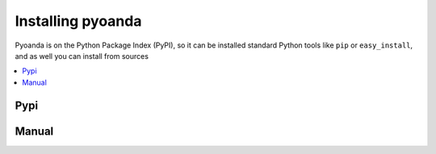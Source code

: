 .. _install:
==================
Installing pyoanda
==================

Pyoanda is on the Python Package Index (PyPI), so it can be installed standard Python tools like ``pip`` or ``easy_install``, and as well you can install from sources

.. contents::
    :local:
    :depth: 1


Pypi
----

.. code-block:: bash
  $ pip install pyoanda


Manual
------

.. code-block:: bash
  $ git clone git@github.com:toloco/pyoanda.git
  $ cd pyoanda
  $ python setup.py install
  # Make sure it works
  $ python setup.py test

